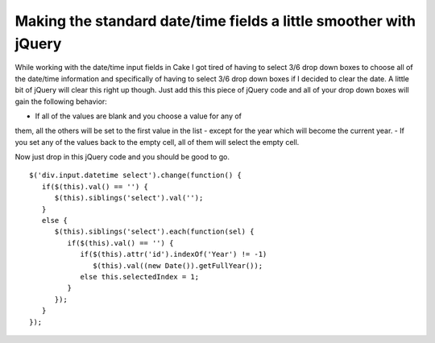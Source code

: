 Making the standard date/time fields a little smoother with jQuery
==================================================================

While working with the date/time input fields in Cake I got tired of
having to select 3/6 drop down boxes to choose all of the date/time
information and specifically of having to select 3/6 drop down boxes
if I decided to clear the date. A little bit of jQuery will clear this
right up though.
Just add this this piece of jQuery code and all of your drop down
boxes will gain the following behavior:

- If all of the values are blank and you choose a value for any of
them, all the others will be set to the first value in the list -
except for the year which will become the current year.
- If you set any of the values back to the empty cell, all of them
will select the empty cell.

Now just drop in this jQuery code and you should be good to go.

::

    
       $('div.input.datetime select').change(function() {
          if($(this).val() == '') {
             $(this).siblings('select').val('');
          }
          else {
             $(this).siblings('select').each(function(sel) {
                if($(this).val() == '') {
                   if($(this).attr('id').indexOf('Year') != -1) 
                      $(this).val((new Date()).getFullYear());
                   else this.selectedIndex = 1;               
                }
             });
          }
       });



.. author:: brightball
.. categories:: articles, snippets
.. tags:: jquery,form,datetime,date,time,brightball,Snippets

